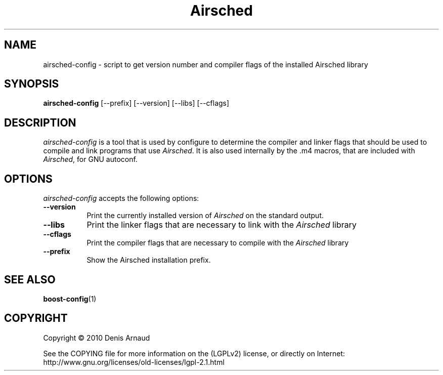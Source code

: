 .TH Airsched 1 "13 July 2010"
.SH NAME
airsched-config - script to get version number and compiler flags of the installed Airsched library
.SH SYNOPSIS
.B airsched-config
[\-\-prefix]  [\-\-version] [\-\-libs] [\-\-cflags]
.SH DESCRIPTION
.PP
\fIairsched-config\fP is a tool that is used by configure to determine
the compiler and linker flags that should be used to compile
and link programs that use \fIAirsched\fP. It is also used internally
by the .m4 macros, that are included with \fIAirsched\fP, for GNU autoconf.
.
.SH OPTIONS
\fIairsched-config\fP accepts the following options:
.TP 8
.B  \-\-version
Print the currently installed version of \fIAirsched\fP on the standard output.
.TP 8
.B  \-\-libs
Print the linker flags that are necessary to link with the \fIAirsched\fP library
.TP 8
.B  \-\-cflags
Print the compiler flags that are necessary to compile with the \fIAirsched\fP library
.TP 8
.B  \-\-prefix
Show the Airsched installation prefix.
.SH SEE ALSO
.BR boost-config (1)
.SH COPYRIGHT
Copyright \(co  2010 Denis Arnaud

See the COPYING file for more information on the (LGPLv2) license, or
directly on Internet: http://www.gnu.org/licenses/old-licenses/lgpl-2.1.html
